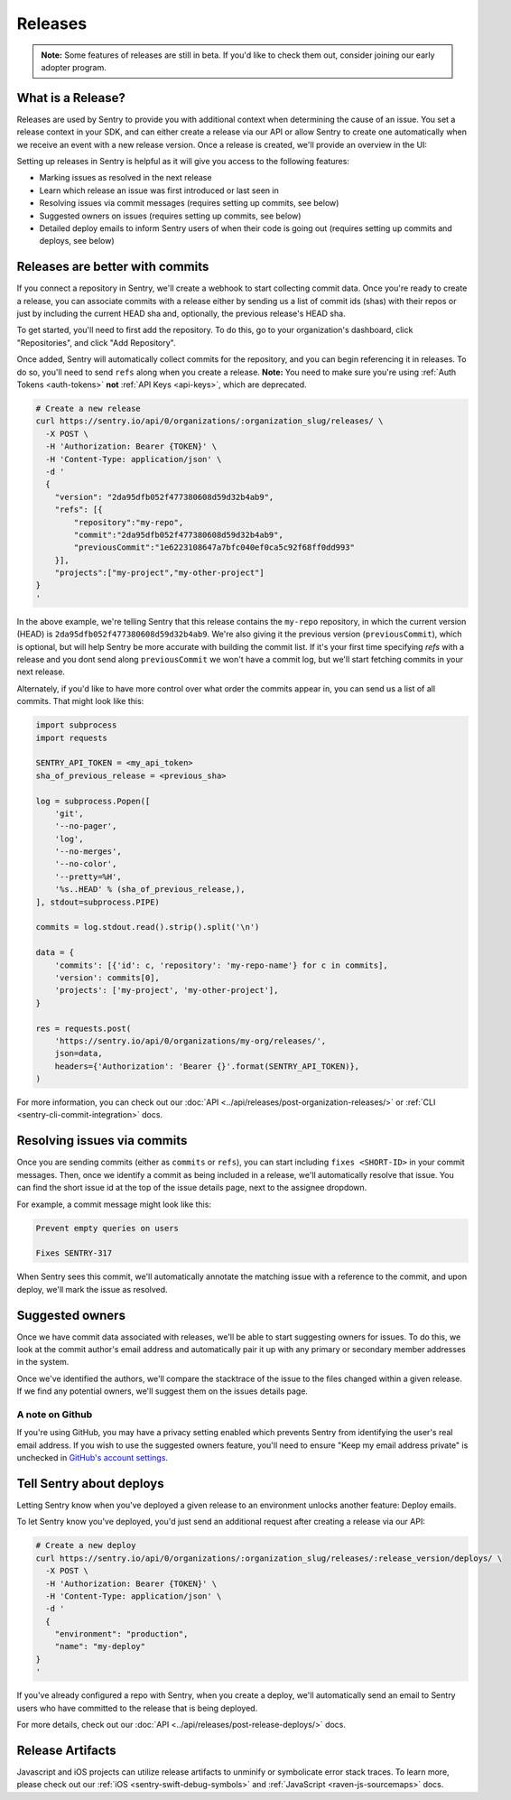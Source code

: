 Releases
========

.. container:: admonition

    **Note:** Some features of releases are still in beta. If you'd like to
    check them out, consider joining our early adopter program.

What is a Release?
------------------

Releases are used by Sentry to provide you with additional context
when determining the cause of an issue. You set a release context in
your SDK, and can either create a release via our API or allow Sentry
to create one automatically when we receive an event with a new
release version. Once a release is created, we'll provide an overview in the UI:

.. image:: img/releases-overview.png

Setting up releases in Sentry is helpful as it will give you access
to the following features:

- Marking issues as resolved in the next release
- Learn which release an issue was first introduced or last seen in
- Resolving issues via commit messages (requires setting up commits, see below)
- Suggested owners on issues (requires setting up commits, see below)
- Detailed deploy emails to inform Sentry users of when their code is going out (requires setting up commits and deploys, see below)

Releases are better with commits
--------------------------------

If you connect a repository in Sentry, we'll create a webhook to start
collecting commit data. Once you're ready to create a release, you can
associate commits with a release either by sending us a list of commit
ids (shas) with their repos or just by including the current HEAD sha
and, optionally, the previous release's HEAD sha.

To get started, you'll need to first add the repository. To do this, go to
your organization's dashboard, click "Repositories", and click
"Add Repository".

Once added, Sentry will automatically collect commits for the repository,
and you can begin referencing it in releases. To do so, you'll need
to send ``refs`` along when you create a release. **Note:** You need to
make sure you're using :ref:`Auth Tokens <auth-tokens>` **not**
:ref:`API Keys <api-keys>`, which are deprecated.

.. code-block:: bash

    # Create a new release
    curl https://sentry.io/api/0/organizations/:organization_slug/releases/ \
      -X POST \
      -H 'Authorization: Bearer {TOKEN}' \
      -H 'Content-Type: application/json' \
      -d '
      {
        "version": "2da95dfb052f477380608d59d32b4ab9",
        "refs": [{
            "repository":"my-repo",
            "commit":"2da95dfb052f477380608d59d32b4ab9",
            "previousCommit":"1e6223108647a7bfc040ef0ca5c92f68ff0dd993"
        }],
        "projects":["my-project","my-other-project"]
    }
    '

In the above example, we're telling Sentry that this release contains
the ``my-repo`` repository, in which the current version (HEAD) is
``2da95dfb052f477380608d59d32b4ab9``. We're also giving it the previous
version (``previousCommit``), which is optional, but will help Sentry
be more accurate with building the commit list. If it's your first time
specifying `refs` with a release and you dont send along ``previousCommit``
we won't have a commit log, but we'll start fetching commits in your next
release.

Alternately, if you'd like to have more control over what order the
commits appear in, you can send us a list of all commits. That might
look like this:

.. code-block:: python

    import subprocess
    import requests

    SENTRY_API_TOKEN = <my_api_token>
    sha_of_previous_release = <previous_sha>

    log = subprocess.Popen([
        'git',
        '--no-pager',
        'log',
        '--no-merges',
        '--no-color',
        '--pretty=%H',
        '%s..HEAD' % (sha_of_previous_release,),
    ], stdout=subprocess.PIPE)

    commits = log.stdout.read().strip().split('\n')

    data = {
        'commits': [{'id': c, 'repository': 'my-repo-name'} for c in commits],
        'version': commits[0],
        'projects': ['my-project', 'my-other-project'],
    }

    res = requests.post(
        'https://sentry.io/api/0/organizations/my-org/releases/',
        json=data,
        headers={'Authorization': 'Bearer {}'.format(SENTRY_API_TOKEN)},
    )

For more information, you can check out our
:doc:`API <../api/releases/post-organization-releases/>`
or :ref:`CLI <sentry-cli-commit-integration>` docs.


Resolving issues via commits
----------------------------

Once you are sending commits (either as ``commits`` or ``refs``), you
can start including ``fixes <SHORT-ID>`` in your commit messages. Then,
once we identify a commit as being included in a release, we'll
automatically resolve that issue. You can find the short issue id at
the top of the issue details page, next to the assignee dropdown.

For example, a commit message might look like this:

.. code-block:: bash

    Prevent empty queries on users

    Fixes SENTRY-317


When Sentry sees this commit, we'll automatically annotate the matching
issue with a reference to the commit, and upon deploy, we'll mark the issue
as resolved.

Suggested owners
----------------

Once we have commit data associated with releases, we'll be able to start
suggesting owners for issues. To do this, we look at the commit author's email
address and automatically pair it up with any primary or secondary member
addresses in the system.

Once we've identified the authors, we'll compare the stacktrace of the issue
to the files changed within a given release. If we find any potential owners,
we'll suggest them on the issues details page.

A note on Github
~~~~~~~~~~~~~~~~

If you're using GitHub, you may have a privacy setting enabled which prevents
Sentry from identifying the user's real email address. If you wish to use the
suggested owners feature, you'll need to ensure "Keep my email address private"
is unchecked in `GitHub's account settings <https://github.com/settings/emails>`_.


Tell Sentry about deploys
-------------------------

Letting Sentry know when you've deployed a given release to an environment
unlocks another feature: Deploy emails.

To let Sentry know you've deployed, you'd just send an additional request
after creating a release via our API:

.. code-block:: bash

    # Create a new deploy
    curl https://sentry.io/api/0/organizations/:organization_slug/releases/:release_version/deploys/ \
      -X POST \
      -H 'Authorization: Bearer {TOKEN}' \
      -H 'Content-Type: application/json' \
      -d '
      {
        "environment": "production",
        "name": "my-deploy"
    }
    '

If you've already configured a repo with Sentry, when you create a deploy,
we'll automatically send an email to Sentry users who have committed to
the release that is being deployed.

For more details, check out our :doc:`API <../api/releases/post-release-deploys/>` docs.


Release Artifacts
-----------------

Javascript and iOS projects can utilize release artifacts to unminify or
symbolicate error stack traces. To learn more, please check out our
:ref:`iOS <sentry-swift-debug-symbols>` and :ref:`JavaScript <raven-js-sourcemaps>` docs.
